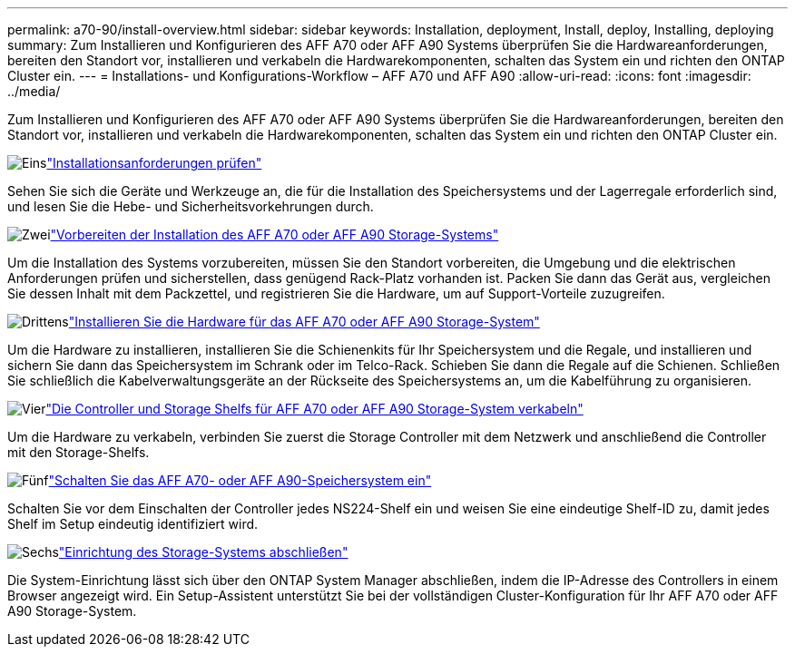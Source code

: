 ---
permalink: a70-90/install-overview.html 
sidebar: sidebar 
keywords: Installation, deployment, Install, deploy, Installing, deploying 
summary: Zum Installieren und Konfigurieren des AFF A70 oder AFF A90 Systems überprüfen Sie die Hardwareanforderungen, bereiten den Standort vor, installieren und verkabeln die Hardwarekomponenten, schalten das System ein und richten den ONTAP Cluster ein. 
---
= Installations- und Konfigurations-Workflow – AFF A70 und AFF A90
:allow-uri-read: 
:icons: font
:imagesdir: ../media/


[role="lead"]
Zum Installieren und Konfigurieren des AFF A70 oder AFF A90 Systems überprüfen Sie die Hardwareanforderungen, bereiten den Standort vor, installieren und verkabeln die Hardwarekomponenten, schalten das System ein und richten den ONTAP Cluster ein.

.image:https://raw.githubusercontent.com/NetAppDocs/common/main/media/number-1.png["Eins"]link:install-requirements.html["Installationsanforderungen prüfen"]
[role="quick-margin-para"]
Sehen Sie sich die Geräte und Werkzeuge an, die für die Installation des Speichersystems und der Lagerregale erforderlich sind, und lesen Sie die Hebe- und Sicherheitsvorkehrungen durch.

.image:https://raw.githubusercontent.com/NetAppDocs/common/main/media/number-2.png["Zwei"]link:install-prepare.html["Vorbereiten der Installation des AFF A70 oder AFF A90 Storage-Systems"]
[role="quick-margin-para"]
Um die Installation des Systems vorzubereiten, müssen Sie den Standort vorbereiten, die Umgebung und die elektrischen Anforderungen prüfen und sicherstellen, dass genügend Rack-Platz vorhanden ist. Packen Sie dann das Gerät aus, vergleichen Sie dessen Inhalt mit dem Packzettel, und registrieren Sie die Hardware, um auf Support-Vorteile zuzugreifen.

.image:https://raw.githubusercontent.com/NetAppDocs/common/main/media/number-3.png["Drittens"]link:install-hardware.html["Installieren Sie die Hardware für das AFF A70 oder AFF A90 Storage-System"]
[role="quick-margin-para"]
Um die Hardware zu installieren, installieren Sie die Schienenkits für Ihr Speichersystem und die Regale, und installieren und sichern Sie dann das Speichersystem im Schrank oder im Telco-Rack. Schieben Sie dann die Regale auf die Schienen. Schließen Sie schließlich die Kabelverwaltungsgeräte an der Rückseite des Speichersystems an, um die Kabelführung zu organisieren.

.image:https://raw.githubusercontent.com/NetAppDocs/common/main/media/number-4.png["Vier"]link:install-cable.html["Die Controller und Storage Shelfs für AFF A70 oder AFF A90 Storage-System verkabeln"]
[role="quick-margin-para"]
Um die Hardware zu verkabeln, verbinden Sie zuerst die Storage Controller mit dem Netzwerk und anschließend die Controller mit den Storage-Shelfs.

.image:https://raw.githubusercontent.com/NetAppDocs/common/main/media/number-5.png["Fünf"]link:install-power-hardware.html["Schalten Sie das AFF A70- oder AFF A90-Speichersystem ein"]
[role="quick-margin-para"]
Schalten Sie vor dem Einschalten der Controller jedes NS224-Shelf ein und weisen Sie eine eindeutige Shelf-ID zu, damit jedes Shelf im Setup eindeutig identifiziert wird.

.image:https://raw.githubusercontent.com/NetAppDocs/common/main/media/number-6.png["Sechs"]link:install-complete.html["Einrichtung des Storage-Systems abschließen"]
[role="quick-margin-para"]
Die System-Einrichtung lässt sich über den ONTAP System Manager abschließen, indem die IP-Adresse des Controllers in einem Browser angezeigt wird. Ein Setup-Assistent unterstützt Sie bei der vollständigen Cluster-Konfiguration für Ihr AFF A70 oder AFF A90 Storage-System.

